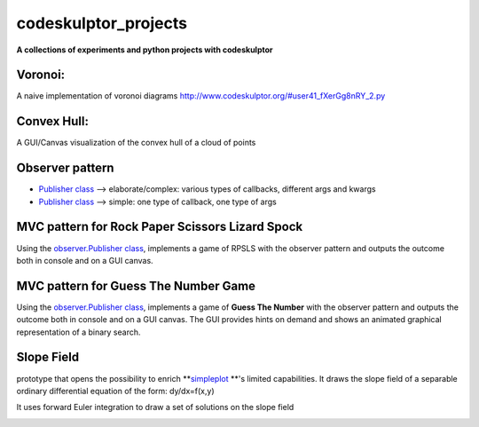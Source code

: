 =====================
codeskulptor_projects
=====================

**A collections of experiments and python projects with codeskulptor**

Voronoi:
^^^^^^^^
A naive implementation of voronoi diagrams `<http://www.codeskulptor.org/#user41_fXerGg8nRY_2.py>`_

.. image:: ./voronoi/resources/Voronoi-Diagram-squares---offset-_-10---250-x-250.png

Convex Hull:
^^^^^^^^^^^^
A GUI/Canvas visualization of the convex hull of a cloud of points

.. image:: ./convex_hull/resources/convexhull.png

Observer pattern
^^^^^^^^^^^^^^^^
- `Publisher class <https://github.com/ReblochonMasque/codeskulptor_projects/blob/master/observer_pattern/observer.py>`_ --> elaborate/complex: various types of callbacks, different args and kwargs
- `Publisher class <https://github.com/ReblochonMasque/codeskulptor_projects/blob/master/observer_pattern/observersimple.py>`_ --> simple: one type of callback, one type of args 

MVC pattern for Rock Paper Scissors Lizard Spock
^^^^^^^^^^^^^^^^^^^^^^^^^^^^^^^^^^^^^^^^^^^^^^^
Using the `observer.Publisher class <https://github.com/ReblochonMasque/codeskulptor_projects/blob/master/observer_pattern/observer.py>`_, implements a game of RPSLS with the observer pattern and outputs the outcome both in console and on a GUI canvas.

.. image:: ./RPSLS_MVC/resources/RPSLS_GUI.png

MVC pattern for Guess The Number Game
^^^^^^^^^^^^^^^^^^^^^^^^^^^^^^^^^^^^^

Using the `observer.Publisher class <https://github.com/ReblochonMasque/codeskulptor_projects/blob/master/observer_pattern/observersimple.py>`_, implements a game of **Guess The Number** with the observer pattern and outputs the outcome both in console and on a GUI canvas.
The GUI provides hints on demand and shows an animated graphical representation of a binary search.

.. image:: ./Guess_The_Number_with_MVC_Pattern/resources/GTN_GUI.png
    :width: 400px
    :align: center
    :height: 300px
    :alt: GTN GUI screenshot

Slope Field
^^^^^^^^^^^

prototype that opens the possibility to enrich **`simpleplot <http://www.codeskulptor.org/docs.html#tabs-Python>`_ **'s limited capabilities.
It draws the slope field of a separable ordinary differential equation of the form: dy/dx=f(x,y)

It uses forward Euler integration to draw a set of solutions on the slope field

.. image:: ./slope_field/resources/Simpleplot-Slope-Field-with-solutions.png
